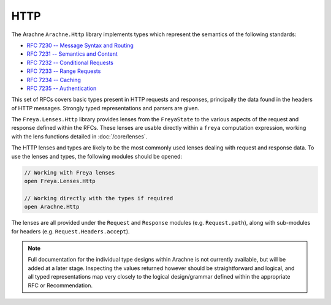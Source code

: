 HTTP
====

The Arachne ``Arachne.Http`` library implements types which represent the semantics of the following standards:

* `RFC 7230 -- Message Syntax and Routing <http://tools.ietf.org/html/rfc7230>`_
* `RFC 7231 -- Semantics and Content <http://tools.ietf.org/html/rfc7231>`_
* `RFC 7232 -- Conditional Requests <http://tools.ietf.org/html/rfc7232>`_
* `RFC 7233 -- Range Requests <http://tools.ietf.org/html/rfc7233>`_
* `RFC 7234 -- Caching <http://tools.ietf.org/html/rfc7234>`_
* `RFC 7235 -- Authentication <http://tools.ietf.org/html/rfc7235>`_

This set of RFCs covers basic types present in HTTP requests and responses, principally the data found in the headers of HTTP messages. Strongly typed representations and parsers are given.

The ``Freya.Lenses.Http`` library provides lenses from the ``FreyaState`` to the various aspects of the request and response defined within the RFCs. These lenses are usable directly within a ``freya`` computation expression, working with the lens functions detailed in :doc:`/core/lenses`.

The HTTP lenses and types are likely to be the most commonly used lenses dealing with request and response data. To use the lenses and types, the following modules should be opened:

.. code-block:: fsharp

   // Working with Freya lenses
   open Freya.Lenses.Http

   // Working directly with the types if required
   open Arachne.Http

The lenses are all provided under the ``Request`` and ``Response`` modules (e.g. ``Request.path``), along with sub-modules for headers (e.g. ``Request.Headers.accept``).

.. note::

   Full documentation for the individual type designs within Arachne is not currently available, but will be added at a later stage. Inspecting the values returned however should be straightforward and logical, and all typed representations map very closely to the logical design/grammar defined within the appropriate RFC or Recommendation.
